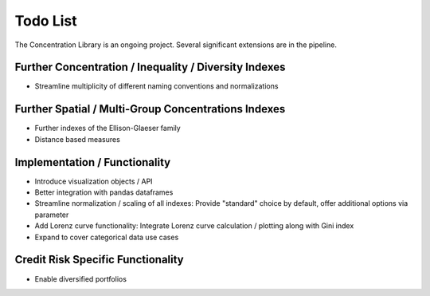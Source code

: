 Todo List
==================
The Concentration Library is an ongoing project. Several significant extensions are in the pipeline.

Further Concentration / Inequality / Diversity Indexes
------------------------------------------------------

- Streamline multiplicity of different naming conventions and normalizations

Further Spatial / Multi-Group Concentrations Indexes
--------------------------------------

- Further indexes of the Ellison-Glaeser family
- Distance based measures


Implementation / Functionality
------------------------------

- Introduce visualization objects / API
- Better integration with pandas dataframes
- Streamline normalization / scaling of all indexes: Provide "standard" choice by default, offer additional options via parameter
- Add Lorenz curve functionality: Integrate Lorenz curve calculation / plotting along with Gini index
- Expand to cover categorical data use cases

Credit Risk Specific Functionality
----------------------------------
- Enable diversified portfolios